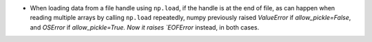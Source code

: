 * When loading data from a file handle using ``np.load``,
  if the handle is at the end of file, as can happen when reading
  multiple arrays by calling ``np.load`` repeatedly, numpy previously
  raised `ValueError` if `allow_pickle=False`, and `OSError` if
  `allow_pickle=True. Now it raises `EOFError` instead, in both cases.
